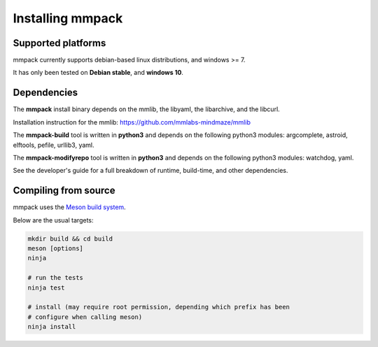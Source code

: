 Installing mmpack
=================

Supported platforms
-------------------

mmpack currently supports debian-based linux distributions, and windows >= 7.

It has only been tested on **Debian stable**, and **windows 10**.

Dependencies
------------

The **mmpack** install binary depends on the mmlib, the libyaml, the
libarchive, and the libcurl.

Installation instruction for the mmlib:
https://github.com/mmlabs-mindmaze/mmlib


The **mmpack-build** tool is written in **python3** and depends on the
following python3 modules: argcomplete, astroid, elftools, pefile, urllib3,
yaml.

The **mmpack-modifyrepo** tool is written in **python3** and depends on the
following python3 modules: watchdog, yaml.

See the developer's guide for a full breakdown of runtime, build-time, and
other dependencies.

Compiling from source
---------------------

mmpack uses the `Meson build system`_.

.. _`Meson build system`: https://mesonbuild.com/index.html

Below are the usual targets:

.. code-block:: sh

   mkdir build && cd build
   meson [options]
   ninja

   # run the tests
   ninja test

   # install (may require root permission, depending which prefix has been
   # configure when calling meson)
   ninja install

